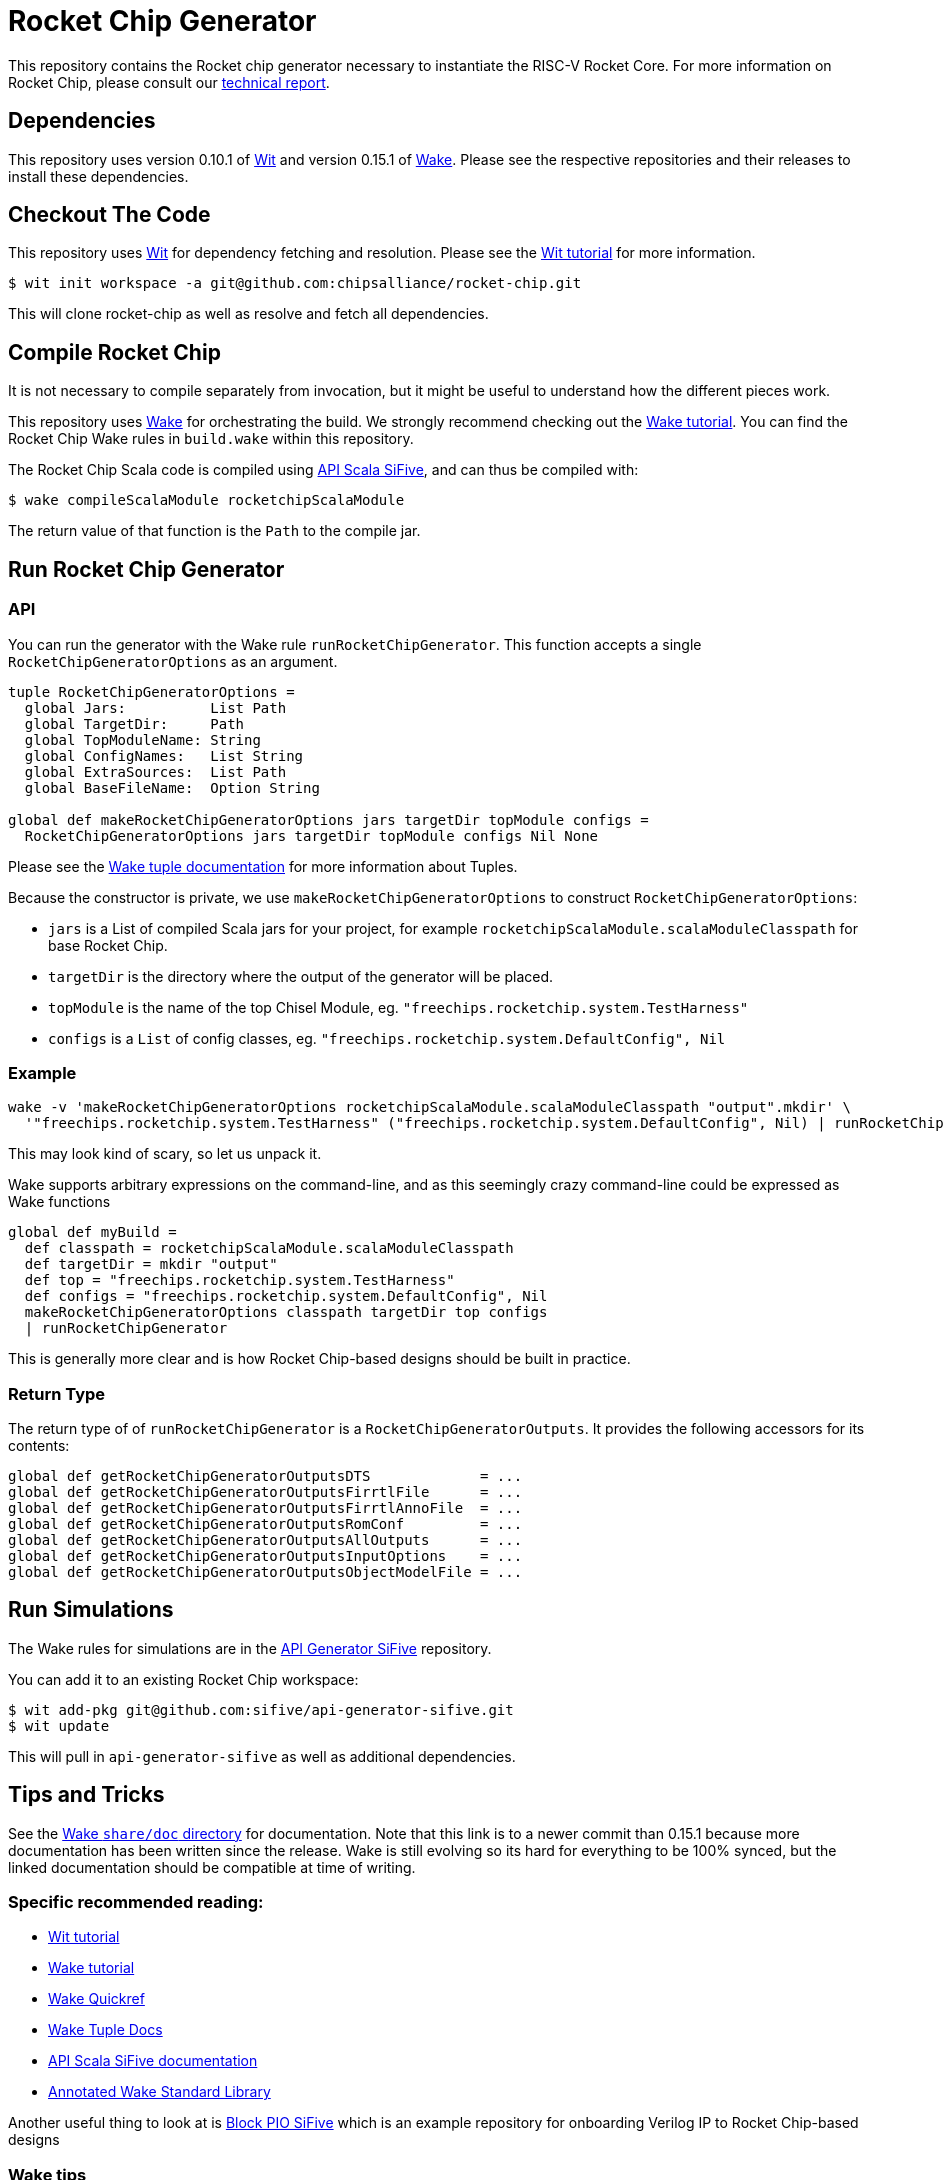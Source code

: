 = Rocket Chip Generator

This repository contains the Rocket chip generator necessary to instantiate
the RISC-V Rocket Core. For more information on Rocket Chip, please consult our
http://www.eecs.berkeley.edu/Pubs/TechRpts/2016/EECS-2016-17.html[technical report].

== Dependencies

This repository uses version 0.10.1 of https://github.com/sifive/wit[Wit] and version 0.15.1 of https://github.com/sifive/wake[Wake].
Please see the respective repositories and their releases to install these dependencies.

== Checkout The Code

This repository uses https://github.com/sifive/wit[Wit] for dependency fetching and resolution.
Please see the https://github.com/sifive/wit/blob/v0.10.1/share/doc/wit/tutorial.md[Wit tutorial] for more information.

----
$ wit init workspace -a git@github.com:chipsalliance/rocket-chip.git
----

This will clone rocket-chip as well as resolve and fetch all dependencies.

== Compile Rocket Chip

It is not necessary to compile separately from invocation, but it might be useful to understand how the different pieces work.

This repository uses https://github.com/sifive/wake[Wake] for orchestrating the build.
We strongly recommend checking out the https://github.com/sifive/wake/blob/v0.15.1/share/doc/wake/tutorial.md[Wake tutorial].
You can find the Rocket Chip Wake rules in `build.wake` within this repository.

The Rocket Chip Scala code is compiled using https://github.com/sifive/api-scala-sifive[API Scala SiFive],
and can thus be compiled with:

----
$ wake compileScalaModule rocketchipScalaModule
----

The return value of that function is the `Path` to the compile jar.

== Run Rocket Chip Generator

=== API

You can run the generator with the Wake rule `runRocketChipGenerator`.
This function accepts a single `RocketChipGeneratorOptions` as an argument.

----
tuple RocketChipGeneratorOptions =
  global Jars:          List Path
  global TargetDir:     Path
  global TopModuleName: String
  global ConfigNames:   List String
  global ExtraSources:  List Path
  global BaseFileName:  Option String
  
global def makeRocketChipGeneratorOptions jars targetDir topModule configs =
  RocketChipGeneratorOptions jars targetDir topModule configs Nil None
----
Please see the https://github.com/sifive/wake/blob/a0d99f15cf806f917d64714934d337b392d36f26/share/doc/wake/tour/tuples.adoc[Wake tuple documentation]
for more information about Tuples.

Because the constructor is private, we use `makeRocketChipGeneratorOptions` to construct `RocketChipGeneratorOptions`:

* `jars` is a List of compiled Scala jars for your project, for example `rocketchipScalaModule.scalaModuleClasspath` for base Rocket Chip.
* `targetDir` is the directory where the output of the generator will be placed.
* `topModule` is the name of the top Chisel Module, eg. `"freechips.rocketchip.system.TestHarness"`
* `configs` is a `List` of config classes, eg. `"freechips.rocketchip.system.DefaultConfig", Nil`

=== Example

----
wake -v 'makeRocketChipGeneratorOptions rocketchipScalaModule.scalaModuleClasspath "output".mkdir' \
  '"freechips.rocketchip.system.TestHarness" ("freechips.rocketchip.system.DefaultConfig", Nil) | runRocketChipGenerator'
----

This may look kind of scary, so let us unpack it.

Wake supports arbitrary expressions on the command-line, and as this seemingly crazy command-line could be expressed as Wake functions

----
global def myBuild =
  def classpath = rocketchipScalaModule.scalaModuleClasspath
  def targetDir = mkdir "output"
  def top = "freechips.rocketchip.system.TestHarness"
  def configs = "freechips.rocketchip.system.DefaultConfig", Nil
  makeRocketChipGeneratorOptions classpath targetDir top configs
  | runRocketChipGenerator
----

This is generally more clear and is how Rocket Chip-based designs should be built in practice.

=== Return Type

The return type of of `runRocketChipGenerator` is a `RocketChipGeneratorOutputs`.
It provides the following accessors for its contents:

----
global def getRocketChipGeneratorOutputsDTS             = ...
global def getRocketChipGeneratorOutputsFirrtlFile      = ...
global def getRocketChipGeneratorOutputsFirrtlAnnoFile  = ...
global def getRocketChipGeneratorOutputsRomConf         = ...
global def getRocketChipGeneratorOutputsAllOutputs      = ...
global def getRocketChipGeneratorOutputsInputOptions    = ...
global def getRocketChipGeneratorOutputsObjectModelFile = ...
----

== Run Simulations

The Wake rules for simulations are in the https://github.com/sifive/api-generator-sifive[API Generator SiFive] repository.

You can add it to an existing Rocket Chip workspace:

----
$ wit add-pkg git@github.com:sifive/api-generator-sifive.git
$ wit update
----

This will pull in `api-generator-sifive` as well as additional dependencies.

== Tips and Tricks

See the https://github.com/sifive/wake/tree/a0d99f15cf806f917d64714934d337b392d36f26/share/doc/wake[Wake `share/doc` directory] for documentation.
Note that this link is to a newer commit than 0.15.1 because more documentation has been written since the release.
Wake is still evolving so its hard for everything to be 100% synced, but the linked documentation should be compatible at time of writing.

=== Specific recommended reading:

* https://github.com/sifive/wit/blob/v0.10.1/share/doc/wit/tutorial.md[Wit tutorial]
* https://github.com/sifive/wake/blob/v0.15.1/share/doc/wake/tutorial.md[Wake tutorial]
* https://github.com/sifive/wake/blob/a0d99f15cf806f917d64714934d337b392d36f26/share/doc/wake/quickref.md[Wake Quickref]
* https://github.com/sifive/wake/blob/a0d99f15cf806f917d64714934d337b392d36f26/share/doc/wake/tour/tuples.adoc[Wake Tuple Docs]
* https://github.com/sifive/api-scala-sifive/tree/aafc0a430db848f063ed906ba84b1ddfab56ca29[API Scala SiFive documentation]
* https://sifive.github.io/wake/[Annotated Wake Standard Library]

Another useful thing to look at is https://github.com/sifive/block-pio-sifive[Block PIO SiFive] which is an example repository for onboarding Verilog IP to Rocket Chip-based designs

=== Wake tips

* Wake has https://github.com/sifive/wake/tree/a0d99f15cf806f917d64714934d337b392d36f26/share/doc/wake/syntax[syntax highlighting] for Vim, Emacs, and Joe

* Be sure to check out the Wake CLI `wake --help`.

* Turn on verbose with `-v`. You can use this to see the type of a function, eg. `wake -v map`.

* See all global variables with `-g`, this can be combined with `grep` to see available functions for a given type, try
----
$ wake -g | grep ScalaModule
----

* You can see the job that created a file with `wake -o <file>`, and jobs that use a file as input with `wake -i <file>`

* You can combine `-o` and `-i` with `-s` to create an exectuable bash script that runs a job.

* By default, Wake does not maintain a stack trace, use `-d|--debug` to have Wake create one.
